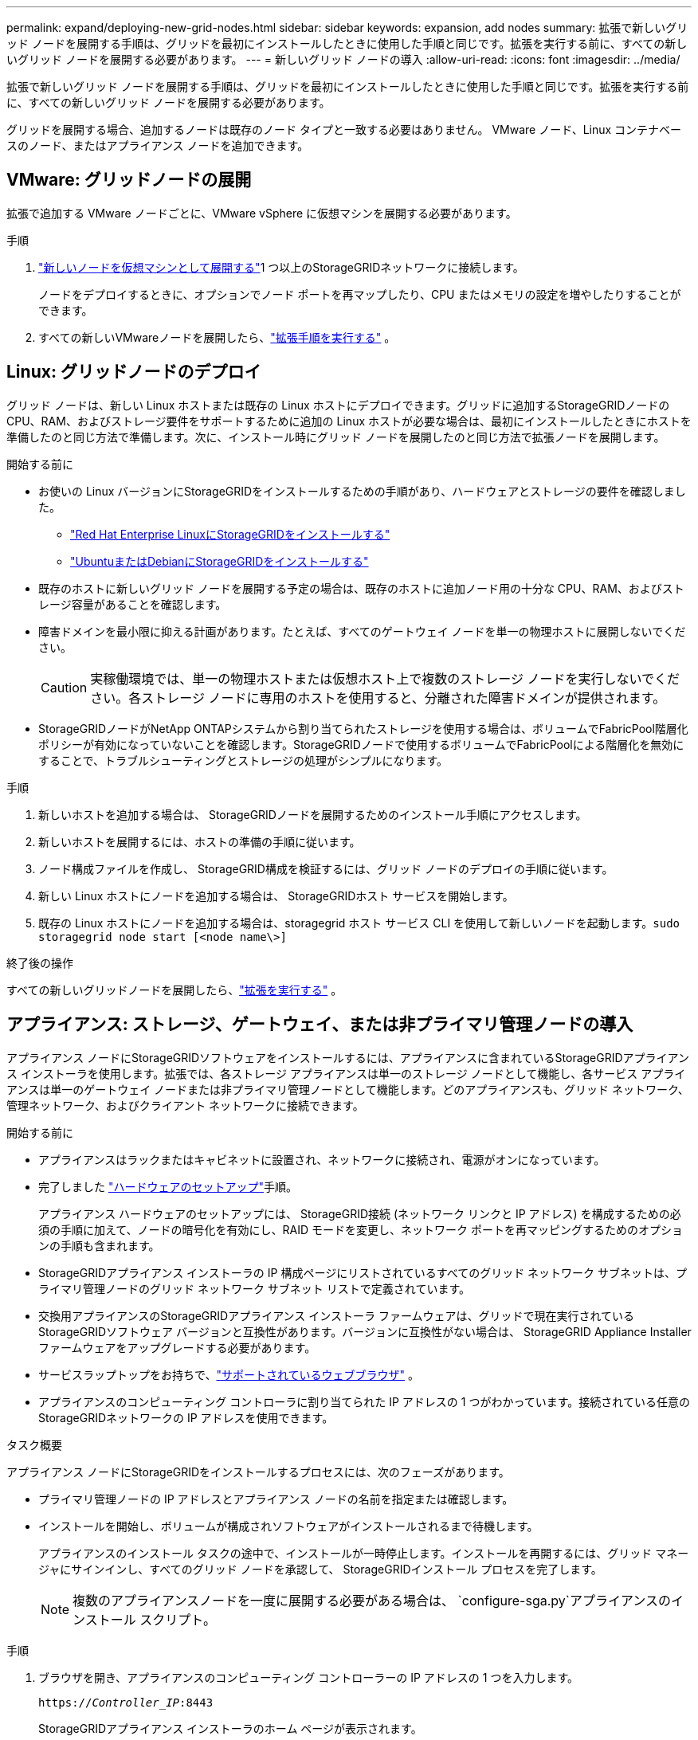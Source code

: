 ---
permalink: expand/deploying-new-grid-nodes.html 
sidebar: sidebar 
keywords: expansion, add nodes 
summary: 拡張で新しいグリッド ノードを展開する手順は、グリッドを最初にインストールしたときに使用した手順と同じです。拡張を実行する前に、すべての新しいグリッド ノードを展開する必要があります。 
---
= 新しいグリッド ノードの導入
:allow-uri-read: 
:icons: font
:imagesdir: ../media/


[role="lead"]
拡張で新しいグリッド ノードを展開する手順は、グリッドを最初にインストールしたときに使用した手順と同じです。拡張を実行する前に、すべての新しいグリッド ノードを展開する必要があります。

グリッドを展開する場合、追加するノードは既存のノード タイプと一致する必要はありません。  VMware ノード、Linux コンテナベースのノード、またはアプライアンス ノードを追加できます。



== VMware: グリッドノードの展開

拡張で追加する VMware ノードごとに、VMware vSphere に仮想マシンを展開する必要があります。

.手順
. link:../vmware/deploying-storagegrid-node-as-virtual-machine.html["新しいノードを仮想マシンとして展開する"]1 つ以上のStorageGRIDネットワークに接続します。
+
ノードをデプロイするときに、オプションでノード ポートを再マップしたり、CPU またはメモリの設定を増やしたりすることができます。

. すべての新しいVMwareノードを展開したら、link:performing-expansion.html["拡張手順を実行する"] 。




== Linux: グリッドノードのデプロイ

グリッド ノードは、新しい Linux ホストまたは既存の Linux ホストにデプロイできます。グリッドに追加するStorageGRIDノードの CPU、RAM、およびストレージ要件をサポートするために追加の Linux ホストが必要な場合は、最初にインストールしたときにホストを準備したのと同じ方法で準備します。次に、インストール時にグリッド ノードを展開したのと同じ方法で拡張ノードを展開します。

.開始する前に
* お使いの Linux バージョンにStorageGRIDをインストールするための手順があり、ハードウェアとストレージの要件を確認しました。
+
** link:../rhel/index.html["Red Hat Enterprise LinuxにStorageGRIDをインストールする"]
** link:../ubuntu/index.html["UbuntuまたはDebianにStorageGRIDをインストールする"]


* 既存のホストに新しいグリッド ノードを展開する予定の場合は、既存のホストに追加ノード用の十分な CPU、RAM、およびストレージ容量があることを確認します。
* 障害ドメインを最小限に抑える計画があります。たとえば、すべてのゲートウェイ ノードを単一の物理ホストに展開しないでください。
+

CAUTION: 実稼働環境では、単一の物理ホストまたは仮想ホスト上で複数のストレージ ノードを実行しないでください。各ストレージ ノードに専用のホストを使用すると、分離された障害ドメインが提供されます。

* StorageGRIDノードがNetApp ONTAPシステムから割り当てられたストレージを使用する場合は、ボリュームでFabricPool階層化ポリシーが有効になっていないことを確認します。StorageGRIDノードで使用するボリュームでFabricPoolによる階層化を無効にすることで、トラブルシューティングとストレージの処理がシンプルになります。


.手順
. 新しいホストを追加する場合は、 StorageGRIDノードを展開するためのインストール手順にアクセスします。
. 新しいホストを展開するには、ホストの準備の手順に従います。
. ノード構成ファイルを作成し、 StorageGRID構成を検証するには、グリッド ノードのデプロイの手順に従います。
. 新しい Linux ホストにノードを追加する場合は、 StorageGRIDホスト サービスを開始します。
. 既存の Linux ホストにノードを追加する場合は、storagegrid ホスト サービス CLI を使用して新しいノードを起動します。``sudo storagegrid node start [<node name\>]``


.終了後の操作
すべての新しいグリッドノードを展開したら、link:performing-expansion.html["拡張を実行する"] 。



== アプライアンス: ストレージ、ゲートウェイ、または非プライマリ管理ノードの導入

アプライアンス ノードにStorageGRIDソフトウェアをインストールするには、アプライアンスに含まれているStorageGRIDアプライアンス インストーラを使用します。拡張では、各ストレージ アプライアンスは単一のストレージ ノードとして機能し、各サービス アプライアンスは単一のゲートウェイ ノードまたは非プライマリ管理ノードとして機能します。どのアプライアンスも、グリッド ネットワーク、管理ネットワーク、およびクライアント ネットワークに接続できます。

.開始する前に
* アプライアンスはラックまたはキャビネットに設置され、ネットワークに接続され、電源がオンになっています。
* 完了しました https://docs.netapp.com/us-en/storagegrid-appliances/installconfig/configuring-hardware.html["ハードウェアのセットアップ"^]手順。
+
アプライアンス ハードウェアのセットアップには、 StorageGRID接続 (ネットワーク リンクと IP アドレス) を構成するための必須の手順に加えて、ノードの暗号化を有効にし、RAID モードを変更し、ネットワーク ポートを再マッピングするためのオプションの手順も含まれます。

* StorageGRIDアプライアンス インストーラの IP 構成ページにリストされているすべてのグリッド ネットワーク サブネットは、プライマリ管理ノードのグリッド ネットワーク サブネット リストで定義されています。
* 交換用アプライアンスのStorageGRIDアプライアンス インストーラ ファームウェアは、グリッドで現在実行されているStorageGRIDソフトウェア バージョンと互換性があります。バージョンに互換性がない場合は、 StorageGRID Appliance Installer ファームウェアをアップグレードする必要があります。
* サービスラップトップをお持ちで、link:../admin/web-browser-requirements.html["サポートされているウェブブラウザ"] 。
* アプライアンスのコンピューティング コントローラに割り当てられた IP アドレスの 1 つがわかっています。接続されている任意のStorageGRIDネットワークの IP アドレスを使用できます。


.タスク概要
アプライアンス ノードにStorageGRIDをインストールするプロセスには、次のフェーズがあります。

* プライマリ管理ノードの IP アドレスとアプライアンス ノードの名前を指定または確認します。
* インストールを開始し、ボリュームが構成されソフトウェアがインストールされるまで待機します。
+
アプライアンスのインストール タスクの途中で、インストールが一時停止します。インストールを再開するには、グリッド マネージャにサインインし、すべてのグリッド ノードを承認して、 StorageGRIDインストール プロセスを完了します。

+

NOTE: 複数のアプライアンスノードを一度に展開する必要がある場合は、 `configure-sga.py`アプライアンスのインストール スクリプト。



.手順
. ブラウザを開き、アプライアンスのコンピューティング コントローラーの IP アドレスの 1 つを入力します。
+
`https://_Controller_IP_:8443`

+
StorageGRIDアプライアンス インストーラのホーム ページが表示されます。

. *プライマリ管理ノード*接続セクションで、プライマリ管理ノードの IP アドレスを指定する必要があるかどうかを決定します。
+
このデータセンターに以前に他のノードをインストールしたことがある場合、プライマリ管理ノード、または ADMIN_IP が設定された少なくとも 1 つの他のグリッド ノードが同じサブネット上に存在すると想定して、 StorageGRIDアプライアンス インストーラはこの IP アドレスを自動的に検出できます。

. この IP アドレスが表示されない場合、または変更する必要がある場合は、アドレスを指定します。
+
[cols="1a,2a"]
|===
| オプション | 説明 


 a| 
手動IP入力
 a| 
.. *管理ノードの検出を有効にする*チェックボックスをオフにします。
.. IPアドレスを手動で入力します。
.. *保存*をクリックします。
.. 新しい IP アドレスの接続状態が準備完了になるまで待ちます。




 a| 
接続されているすべてのプライマリ管理ノードの自動検出
 a| 
.. *管理ノードの検出を有効にする*チェックボックスを選択します。
.. 検出された IP アドレスのリストが表示されるまで待ちます。
.. このアプライアンス ストレージ ノードがデプロイされるグリッドのプライマリ管理ノードを選択します。
.. *保存*をクリックします。
.. 新しい IP アドレスの接続状態が準備完了になるまで待ちます。


|===
. *ノード名* フィールドに、このアプライアンス ノードに使用する名前を入力し、*保存* を選択します。
+
ノード名は、 StorageGRIDシステム内のこのアプライアンス ノードに割り当てられます。これは、グリッド マネージャーの [ノード] ページ ([概要] タブ) に表示されます。必要に応じて、ノードを承認するときに名前を変更できます。

. *インストール* セクションで、現在の状態が「プライマリ管理ノード _admin_ip_ を使用してグリッドに _node name_ のインストールを開始する準備ができました」であり、*インストールの開始* ボタンが有効になっていることを確認します。
+
*インストールの開始*ボタンが有効になっていない場合は、ネットワーク構成またはポート設定を変更する必要がある可能性があります。手順については、アプライアンスのメンテナンス手順を参照してください。

. StorageGRIDアプライアンス インストーラのホームページから、[インストールの開始] を選択します。
+
image::../media/appliance_installer_home_start_installation_enabled.gif[この画像は周囲のテキストで説明されています。]

+
現在の状態が「インストールが進行中」に変わり、インストールの監視ページが表示されます。

. 拡張に複数のアプライアンス ノードが含まれている場合は、アプライアンスごとに前の手順を繰り返します。
+

NOTE: 複数のアプライアンス ストレージ ノードを一度にデプロイする必要がある場合は、configure-sga.py アプライアンス インストール スクリプトを使用してインストール プロセスを自動化できます。

. モニターのインストール ページに手動でアクセスする必要がある場合は、メニュー バーから *モニターのインストール* を選択します。
+
モニターのインストール ページには、インストールの進行状況が表示されます。

+
image::../media/monitor_installation_configure_storage.gif[この図には説明が付随しています。]

+
青いステータス バーは、現在進行中のタスクを示します。緑色のステータス バーは、タスクが正常に完了したことを示します。

+

NOTE: インストーラーは、以前のインストールで完了したタスクが再実行されないようにします。インストールを再実行する場合、再実行する必要のないタスクは緑色のステータス バーと「スキップ済み」のステータスで表示されます。

. 最初の 2 つのインストール段階の進行状況を確認します。
+
*1.アプライアンスを構成する*

+
この段階では、次のいずれかのプロセスが発生します。

+
** ストレージ アプライアンスの場合、インストーラーはストレージ コントローラーに接続し、既存の構成をクリアし、 SANtricity OS と通信してボリュームを構成し、ホスト設定を構成します。
** サービス アプライアンスの場合、インストーラーはコンピューティング コントローラー内のドライブから既存の構成をすべてクリアし、ホスト設定を構成します。
+
*2.  OSをインストール*

+
この段階では、インストーラーはStorageGRIDの基本オペレーティング システム イメージをアプライアンスにコピーします。



. コンソール ウィンドウに、グリッド マネージャーを使用してノードを承認するように求めるメッセージが表示されるまで、インストールの進行状況の監視を続けます。
+

NOTE: グリッド マネージャーに移動してノードを承認する前に、この拡張で追加したすべてのノードが承認の準備ができるまで待機します。

+
image::../media/monitor_installation_install_sgws.gif[この図には説明が付随しています。]


